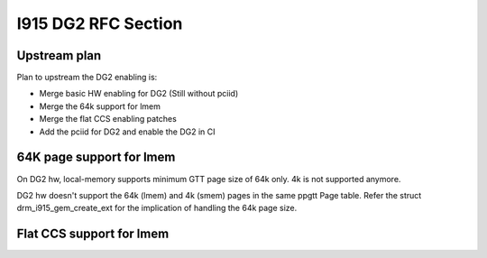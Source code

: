 ====================
I915 DG2 RFC Section
====================

Upstream plan
=============
Plan to upstream the DG2 enabling is:

* Merge basic HW enabling for DG2 (Still without pciid)
* Merge the 64k support for lmem
* Merge the flat CCS enabling patches
* Add the pciid for DG2 and enable the DG2 in CI


64K page support for lmem
=========================
On DG2 hw, local-memory supports minimum GTT page size of 64k only. 4k is not
supported anymore.

DG2 hw doesn't support the 64k (lmem) and 4k (smem) pages in the same ppgtt
Page table. Refer the struct drm_i915_gem_create_ext for the implication of
handling the 64k page size.

.. kernel-doc:: include/uapi/drm/i915_drm.h
        :functions: drm_i915_gem_create_ext


Flat CCS support for lmem
=========================

.. kernel-doc:: drivers/gpu/drm/i915/gt/intel_migrate.c
        :doc: Flat-CCS - Memory compression for Local memory
